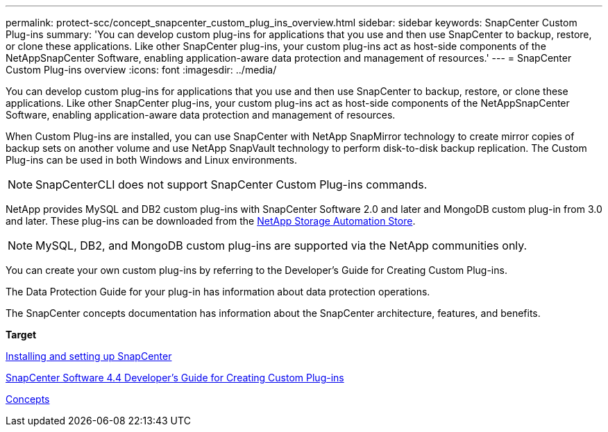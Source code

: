 ---
permalink: protect-scc/concept_snapcenter_custom_plug_ins_overview.html
sidebar: sidebar
keywords: SnapCenter Custom Plug-ins
summary: 'You can develop custom plug-ins for applications that you use and then use SnapCenter to backup, restore, or clone these applications. Like other SnapCenter plug-ins, your custom plug-ins act as host-side components of the NetAppSnapCenter Software, enabling application-aware data protection and management of resources.'
---
= SnapCenter Custom Plug-ins overview
:icons: font
:imagesdir: ../media/

[.lead]
You can develop custom plug-ins for applications that you use and then use SnapCenter to backup, restore, or clone these applications. Like other SnapCenter plug-ins, your custom plug-ins act as host-side components of the NetAppSnapCenter Software, enabling application-aware data protection and management of resources.

When Custom Plug-ins are installed, you can use SnapCenter with NetApp SnapMirror technology to create mirror copies of backup sets on another volume and use NetApp SnapVault technology to perform disk-to-disk backup replication. The Custom Plug-ins can be used in both Windows and Linux environments.

NOTE: SnapCenterCLI does not support SnapCenter Custom Plug-ins commands.

NetApp provides MySQL and DB2 custom plug-ins with SnapCenter Software 2.0 and later and MongoDB custom plug-in from 3.0 and later. These plug-ins can be downloaded from the https://automationstore.netapp.com/home.shtml[NetApp Storage Automation Store].

NOTE: MySQL, DB2, and MongoDB custom plug-ins are supported via the NetApp communities only.

You can create your own custom plug-ins by referring to the Developer's Guide for Creating Custom Plug-ins.

The Data Protection Guide for your plug-in has information about data protection operations.

The SnapCenter concepts documentation has information about the SnapCenter architecture, features, and benefits.

*Target*

http://docs.netapp.com/ocsc-44/topic/com.netapp.doc.ocsc-isg/home.html[Installing and setting up SnapCenter]

https://library.netapp.com/ecm/ecm_download_file/ECMLP2874315[SnapCenter Software 4.4 Developer's Guide for Creating Custom Plug-ins]

http://docs.netapp.com/ocsc-44/topic/com.netapp.doc.ocsc-con/home.html[Concepts]
